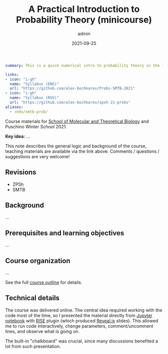 #+hugo_base_dir: ~/projects/bochkarev.io
#+hugo_section: teaching
#+hugo_auto_set_lastmod: t
#+hugo_front_matter_format: yaml

#+title: A Practical Introduction to Probability Theory (minicourse)

#+date: 2021-09-25
#+author: admin

#+hugo_tags: SMTB talk course
#+hugo_categories: teaching

#+begin_src yaml :front_matter_extra t
summary: This is a quick numerical intro to probability theory in the form of a mini-course, four one-hour sessions. Designed for [SMTB](https://molbioschool.org/en/) and Puschino Winter School in 2021. Discussing mathematical models for random things from the perspective of numerical examples in Python.

links:
- icon: "i-gh"
  name: "Syllabus (ENG)"
  url: "https://github.com/alex-bochkarev/Probs-SMTB-2021"
- icon: "i-gh"
  name: "Syllabus (RUS)"
  url: "https://github.com/alex-bochkarev/zpsh-21-probs"
aliases:
  - /edu/smtb-prob/
#+end_src

#+HTML: <div class="note">

Course materials for [[https://molbioschool.org/en][School of Molecular and Theoretical Biology]] and Puschino Winter School 2021.

*Key idea:* ...

This note describes the general logic and background of the course, teaching
materials are available via the link above. Comments / questions / suggestions are very welcome!
#+HTML: </div>

** Revisions
   - ZPSh
   - SMTB
** Background
   ...

** Prerequisites and learning objectives
   ...
  
** Course organization
   ...

   See the full [[https://github.com/alex-bochkarev/Probs-SMTB-2021][course outline]] for details.

** Technical details
   The course was delivered online. The central idea required working with the
   code most of the time, so I presented the material directly from [[https://jupyter.org/][Jupyter
   notebook]] with [[https://rise.readthedocs.io/en/stable/][RISE]] plugin (which produced [[https://revealjs.com/][Reveal.js]] slides). This allowed me
   to run code interactively, change parameters, comment/uncomment lines, and
   observe what is going on.

   The built-in "chalkboard" was crucial, since many discussions benefited a lot
   from such presentation.
